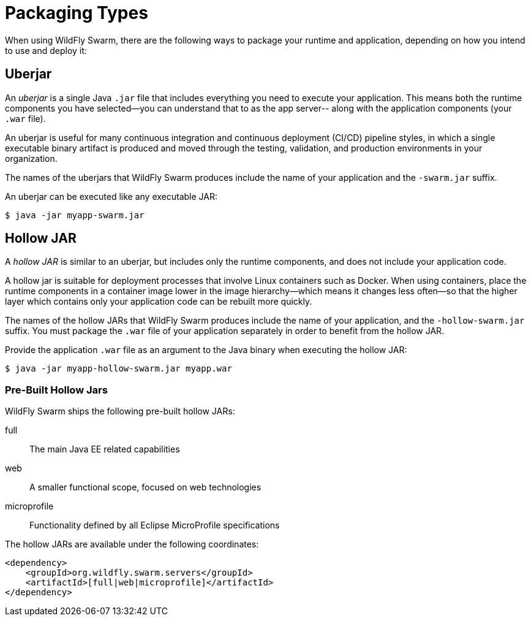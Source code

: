 [#packaging_types]
= Packaging Types

When using WildFly Swarm, there are the following ways to package your
runtime and application, depending on how you intend to use and deploy
it:

[#uberjar]
== Uberjar

An _uberjar_ is a single Java `.jar` file that includes everything you need
to execute your application. This means both the runtime components
you have selected--you can understand that to as the app server-- along with
the application components (your `.war` file).

An uberjar is useful for many continuous integration and continuous deployment
(CI/CD) pipeline styles, in which a single executable binary artifact is produced
and moved through the testing, validation, and production environments in your
organization.

The names of the uberjars that WildFly Swarm produces include the name of your
application and the `-swarm.jar` suffix.

An uberjar can be executed like any executable JAR:

[source]
----
$ java -jar myapp-swarm.jar
----

[#hollow-jar]
== Hollow JAR

A _hollow JAR_ is similar to an uberjar, but includes only
the runtime components, and does not include your application code.

A hollow jar is suitable for deployment processes that involve Linux
containers such as Docker. When using containers,  place the runtime components
in a container image lower in the image hierarchy--which means it changes less
often--so that the higher layer which contains only your application code can
be rebuilt more quickly.

The names of the hollow JARs that WildFly Swarm produces include the name of
your application, and the `-hollow-swarm.jar` suffix. You must package the
`.war` file of your application separately in order to benefit from the hollow
JAR.

Provide the application `.war` file as an argument to the Java binary when
executing the hollow JAR:

[source]
----
$ java -jar myapp-hollow-swarm.jar myapp.war
----

=== Pre-Built Hollow Jars

WildFly Swarm ships the following pre-built hollow JARs:

full:: The main Java EE related capabilities
web:: A smaller functional scope, focused on web technologies
microprofile:: Functionality defined by all Eclipse MicroProfile specifications

The hollow JARs are available under the following coordinates:

[source,xml,options="nowrap"]
----
<dependency>
    <groupId>org.wildfly.swarm.servers</groupId>
    <artifactId>[full|web|microprofile]</artifactId>
</dependency>
----

